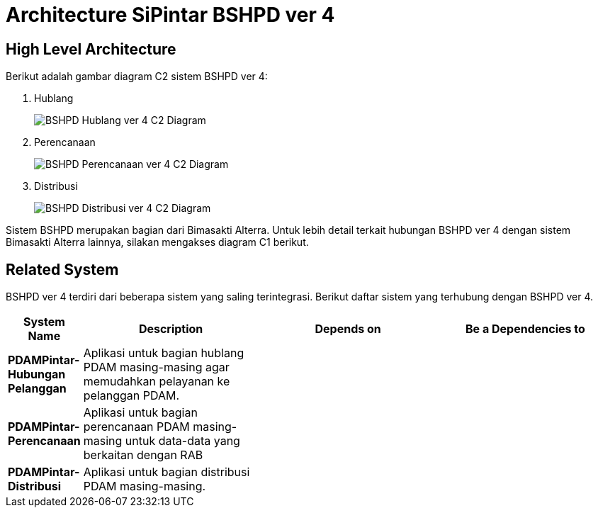 = Architecture SiPintar BSHPD ver 4

== High Level Architecture

Berikut adalah gambar diagram C2 sistem BSHPD ver 4:

1. Hublang
+
image::./images-SiPintar-BSHPD-ver-4/bshpd-hublang-v4-c2-diagram.png[BSHPD Hublang ver 4 C2 Diagram]

2. Perencanaan
+
image::./images-SiPintar-BSHPD-ver-4/bshpd-perencanaan-v4-c2-diagram.png[BSHPD Perencanaan ver 4 C2 Diagram]

3. Distribusi
+
image::./images-SiPintar-BSHPD-ver-4/bshpd-distribusi-v4-c2-diagram.png[BSHPD Distribusi ver 4 C2 Diagram]

Sistem BSHPD merupakan bagian dari Bimasakti Alterra. Untuk lebih detail terkait hubungan BSHPD ver 4 dengan sistem Bimasakti Alterra lainnya, silakan mengakses diagram C1 berikut.

== Related System

BSHPD ver 4 terdiri dari beberapa sistem yang saling terintegrasi. Berikut daftar sistem yang terhubung dengan BSHPD ver 4.

[cols="10%,30%,30%,30%",frame=all, grid=all]
|===
^.^h| *System Name* 
^.^h| *Description* 
^.^h| *Depends on* 
^.^h| *Be a Dependencies to*

| *PDAMPintar-Hubungan Pelanggan*
|Aplikasi untuk bagian hublang PDAM masing-masing agar memudahkan pelayanan ke pelanggan PDAM.
a| 
a|

| *PDAMPintar-Perencanaan*
|Aplikasi untuk bagian perencanaan PDAM masing-masing untuk data-data yang berkaitan dengan RAB
a| 
a|

| *PDAMPintar-Distribusi*
| Aplikasi untuk bagian distribusi PDAM masing-masing.
a| 
a|
|===